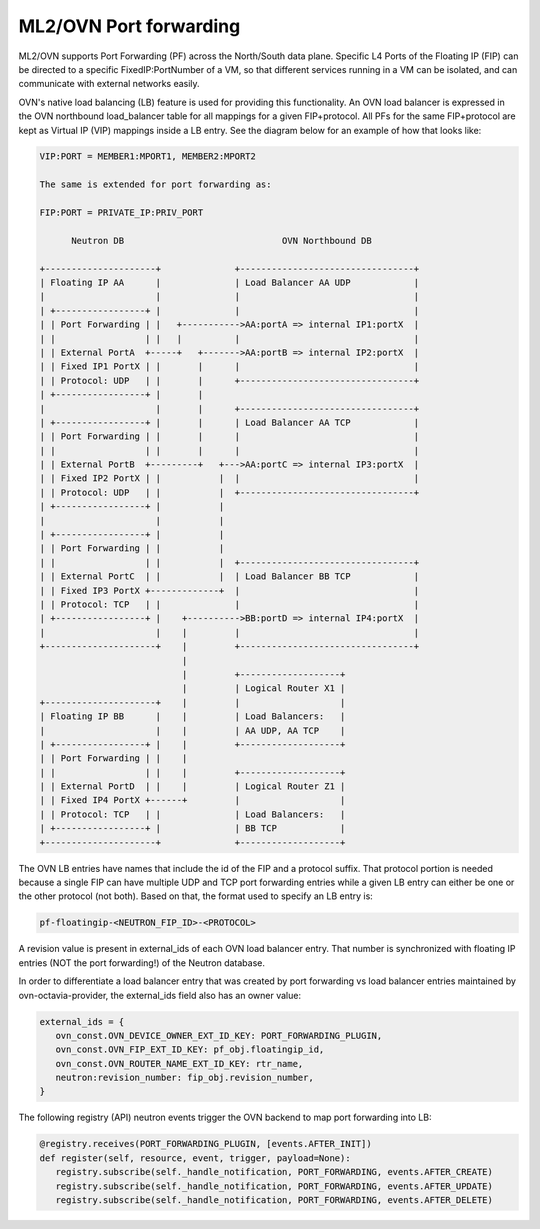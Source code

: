 .. _port_forwarding:

ML2/OVN Port forwarding
=======================

ML2/OVN supports Port Forwarding (PF) across the North/South data plane.
Specific L4 Ports of the Floating IP (FIP) can be directed to a specific
FixedIP:PortNumber of a VM, so that different services running in a VM
can be isolated, and can communicate with external networks easily.

OVN's native load balancing (LB) feature is used for providing this
functionality. An OVN load balancer is expressed in the OVN northbound
load_balancer table for all mappings for a given FIP+protocol. All PFs
for the same FIP+protocol are kept as Virtual IP (VIP) mappings inside a
LB entry. See the diagram below for an example of how that looks like:

.. code-block:: none

   VIP:PORT = MEMBER1:MPORT1, MEMBER2:MPORT2

   The same is extended for port forwarding as:

   FIP:PORT = PRIVATE_IP:PRIV_PORT

         Neutron DB                              OVN Northbound DB

   +---------------------+              +---------------------------------+
   | Floating IP AA      |              | Load Balancer AA UDP            |
   |                     |              |                                 |
   | +-----------------+ |              |                                 |
   | | Port Forwarding | |   +----------->AA:portA => internal IP1:portX  |
   | |                 | |   |          |                                 |
   | | External PortA  +-----+   +------->AA:portB => internal IP2:portX  |
   | | Fixed IP1 PortX | |       |      |                                 |
   | | Protocol: UDP   | |       |      +---------------------------------+
   | +-----------------+ |       |
   |                     |       |      +---------------------------------+
   | +-----------------+ |       |      | Load Balancer AA TCP            |
   | | Port Forwarding | |       |      |                                 |
   | |                 | |       |      |                                 |
   | | External PortB  +---------+   +--->AA:portC => internal IP3:portX  |
   | | Fixed IP2 PortX | |           |  |                                 |
   | | Protocol: UDP   | |           |  +---------------------------------+
   | +-----------------+ |           |
   |                     |           |
   | +-----------------+ |           |
   | | Port Forwarding | |           |
   | |                 | |           |  +---------------------------------+
   | | External PortC  | |           |  | Load Balancer BB TCP            |
   | | Fixed IP3 PortX +-------------+  |                                 |
   | | Protocol: TCP   | |              |                                 |
   | +-----------------+ |    +---------->BB:portD => internal IP4:portX  |
   |                     |    |         |                                 |
   +---------------------+    |         +---------------------------------+
                              |
                              |         +-------------------+
                              |         | Logical Router X1 |
   +---------------------+    |         |                   |
   | Floating IP BB      |    |         | Load Balancers:   |
   |                     |    |         | AA UDP, AA TCP    |
   | +-----------------+ |    |         +-------------------+
   | | Port Forwarding | |    |
   | |                 | |    |         +-------------------+
   | | External PortD  | |    |         | Logical Router Z1 |
   | | Fixed IP4 PortX +------+         |                   |
   | | Protocol: TCP   | |              | Load Balancers:   |
   | +-----------------+ |              | BB TCP            |
   +---------------------+              +-------------------+

The OVN LB entries have names that include the id of the FIP and a protocol
suffix. That protocol portion is needed because a single FIP can have multiple
UDP and TCP port forwarding entries while a given LB entry can either be one
or the other protocol (not both). Based on that, the format used to specify an
LB entry is:

.. code-block:: ini

   pf-floatingip-<NEUTRON_FIP_ID>-<PROTOCOL>

A revision value is present in external_ids of each OVN load balancer entry.
That number is synchronized with floating IP entries (NOT the port
forwarding!) of the Neutron database.

In order to differentiate a load balancer entry that was created by port
forwarding vs load balancer entries maintained by ovn-octavia-provider, the
external_ids field also has an owner value:

.. code-block:: python

   external_ids = {
      ovn_const.OVN_DEVICE_OWNER_EXT_ID_KEY: PORT_FORWARDING_PLUGIN,
      ovn_const.OVN_FIP_EXT_ID_KEY: pf_obj.floatingip_id,
      ovn_const.OVN_ROUTER_NAME_EXT_ID_KEY: rtr_name,
      neutron:revision_number: fip_obj.revision_number,
   }

The following registry (API) neutron events trigger the OVN backend to map port
forwarding into LB:

.. code-block:: python

   @registry.receives(PORT_FORWARDING_PLUGIN, [events.AFTER_INIT])
   def register(self, resource, event, trigger, payload=None):
      registry.subscribe(self._handle_notification, PORT_FORWARDING, events.AFTER_CREATE)
      registry.subscribe(self._handle_notification, PORT_FORWARDING, events.AFTER_UPDATE)
      registry.subscribe(self._handle_notification, PORT_FORWARDING, events.AFTER_DELETE)
